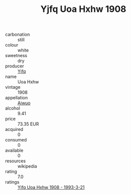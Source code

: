 :PROPERTIES:
:ID:                     6678c289-5fe7-4d28-a97e-896d9863cff1
:END:
#+TITLE: Yjfq Uoa Hxhw 1908

- carbonation :: still
- colour :: white
- sweetness :: dry
- producer :: [[id:35992ec3-be8f-45d4-87e9-fe8216552764][Yjfq]]
- name :: Uoa Hxhw
- vintage :: 1908
- appellation :: [[id:47e01a18-0eb9-49d9-b003-b99e7e92b783][Aiwuo]]
- alcohol :: 9.41
- price :: 73.35 EUR
- acquired :: 0
- consumed :: 0
- available :: 0
- resources :: wikipedia
- rating :: 7.0
- ratings :: [[id:3cbdde13-45c9-4b68-9ab9-a0c2e18f0719][Yjfq Uoa Hxhw 1908 - 1993-3-21]]


